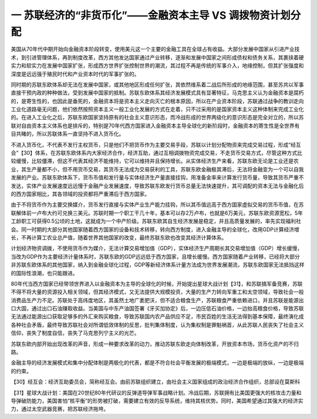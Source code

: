 一 苏联经济的“非货币化”——金融资本主导 VS 调拨物资计划分配
=================================

美国从70年代中期开始向金融资本阶段转变，使用美元这一个主要的金融工具在全球占有收益。大部分发展中国家从引进产业技术，到引进管理体系，再到制度改革，西方其他发达国家通过产业转移，逐渐和发展中国家之间形成债权和债务关系，其裹挟着硬实力和软实力在发展中国家扩张，形成西方世界扩张控制世界的潮流，其过程不再是传统的军事介入，地缘控制，但其扩张强度和深度是远远强于殖民时代和产业资本时代的军事扩张的。

同时期的苏联东欧体系却无法在发展中国家，或其他地区形成任何扩张，其依然维系着二战后所形成的地缘范围，甚至苏共以军事直接干预内政的种种做法，受到发展中国家的抵制。苏联东欧体系其经济发展模式具有显著特征，马克思主义认为金融资本是腐朽的，是寄生性的，也因此是垂死的，金融资本将是资本主义走向灭亡的根本原因，所以在产业资本阶段，苏联通过战争的教训走向工业化道路毫无问题，他们依然按照资本主义一般工业化发展的方式在走着，只不过采用的是国家资本主义这种体制来完成工业化的。在进入工业化之后，苏联东欧国家坚持原有的社会主义意识形态，而冷战形成的世界两级化的意识形态是完全对立的，所以苏联对自由资本主义体系也是排斥的，特别是70年代西方国家进入金融资本主导全球化的新阶段时，金融资本的寄生性是全世界有目共睹的，所以苏联体系一直坚持不进入货币化。

不进入货币化，不代表不发行主权货币，只是他们不把货币作为主要交易手段，苏联以计划分配物资来完成交易过程，形成“经互会”【30】体系，在苏联东欧体系内大家经济合作，经济互助，通过互相调拨物资完成交易，不走货币交易方式，尽管这种方式比较缓慢，比较僵滞，但这不代表其经济不能维持，它可以维持并且保持增长。从实体经济生产来看，苏联东欧无论是工业还是农业，其生产量都不小，但不用货币交易，其货币无法成为交易获利的工具，苏联东欧金融极其滞后，无法将金融变为一个可以自我发展的产业。苏联东欧体系下，货币币值和发行量与实体经济生产量直接挂钩，用准备金率来计算发行货币量，导致其货币严重不发达，实体产业发展速度远远慢于金融产业发展速度，导致苏联东欧发行货币总量无法快速提升，其可调配的资本无法与金融化后的西方国家相比，其各领域的投资都将严重滞后于西方国家。

由于不将货币作为主要交换媒介，货币发行直接与实体产业生产能力挂钩，所以其币值远高于西方国家虚拟交易的货币币值，在苏联解体前一卢布大约可兑换三美元。苏联时期一个职工干几十年，基本可以存2万卢布，也就是6万美元，苏联东欧资源宽松，5年工龄职工可获得0.5公顷的土地，这就成为一个中产阶级。苏联东欧其自生经济发展是稳定，并且高质量发展的，率先实现福利社会。同一时期的大部分其他国家随着西方国家的设备和技术转移，转向西方制度，进入金融主导的全球化，改用GDP计算经济增长，不再计算工农业总产值，随着世界其他国家的改变，最终苏联东欧也改变其经济计算体系。

计划经济物资调拨，不使用货币作为媒介，无法计算交易增加值（GDP），实体经济生产周期长其交易增加值（GDP）增长缓慢，当改为GDP作为主要经济计量体系时，苏联东欧的GDP远远低于西方国家，且增长缓慢。西方国家随着产业转移，已经将大部分非苏联东欧体系的其他国家，纳入到金融全球化过程，GDP等新经济体系计量方法成为世界发展潮流，苏联东欧国家无法抵挡这样的国际性浪潮，也只能跟进。

80年代当西方国家已经带领世界进入以金融资本为主导的全球化的时候，开始提出星球大战计划【31】，和苏联搞军备竞赛，苏联不得不将大量的资源投入相关领域，但其经济模式，又无法提供大规模投资，大量的生产力转向军重工和太空领域，导致社会一般消费品生产力不足。苏联处于高纬度地区，其虽然土地广袤肥沃，但不适合粮食生产，苏联粮食严重依赖进口，并且苏联是能源出口大国，通过出口石油赚取收益。当美国与中东产油国签署《牙买加协定》后，一边压低石油价格，一边抬高粮食价格，导致苏联无法通过能源出口获取足够多的外汇来购买粮食，导致苏联国内农产品供应不足，市民百姓的生活无法得到基本保障，最终演化成各种社会矛盾，最终导致苏联社会对所谓低效体制的反思，批判集体制度，认为集权制是罪魁祸首，从此苏联人民丧失了社会主义信仰，丧失了制度自信，丧失了马克思列宁主义的光芒。

苏联东欧内部开始出现改革的声音，形成一种要求改革的动力，推动苏联东欧走向体制改革，开放资本市场，货币化资产的不归路。

金融主导的经济发展模式和集中分配体制是两极化的代表，都是不符合社会平衡发展的极端模式，一边是极端的放纵，一边是极端的约束。



【30】经互会：经济互助委员会，简称经互会。由前苏联组织建立，由社会主义国家组成的政治经济合作组织，总部设在莫斯科

【31】星球大战计划：美国在20世纪80年代研议的反弹道导弹军事战略计划。冷战后期，苏联拥有比美国更强大的核攻击力量和导弹破防能力，美国害怕“核平衡”的形势被打破，需要建立有效的反导系统，维持其核优势。同时，美国希望通过其强大的经济实力，通过太空武器竞赛，把苏联经济拖垮。
